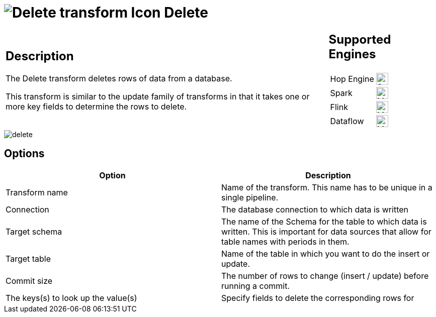 ////
Licensed to the Apache Software Foundation (ASF) under one
or more contributor license agreements.  See the NOTICE file
distributed with this work for additional information
regarding copyright ownership.  The ASF licenses this file
to you under the Apache License, Version 2.0 (the
"License"); you may not use this file except in compliance
with the License.  You may obtain a copy of the License at
  http://www.apache.org/licenses/LICENSE-2.0
Unless required by applicable law or agreed to in writing,
software distributed under the License is distributed on an
"AS IS" BASIS, WITHOUT WARRANTIES OR CONDITIONS OF ANY
KIND, either express or implied.  See the License for the
specific language governing permissions and limitations
under the License.
////
:documentationPath: /pipeline/transforms/
:language: en_US
:description: The Delete transform deletes rows of data from a database. This transform is similar to the update family of transforms in that it takes one or more key fields to determine the rows to delete.

= image:transforms/icons/delete.svg[Delete transform Icon, role="image-doc-icon"] Delete

[%noheader,cols="3a,1a", role="table-no-borders" ]
|===
|
== Description

The Delete transform deletes rows of data from a database.

This transform is similar to the update family of transforms in that it takes one or more key fields to determine the rows to delete.

|
== Supported Engines
[%noheader,cols="2,1a",frame=none, role="table-supported-engines"]
!===
!Hop Engine! image:check_mark.svg[Supported, 24]
!Spark! image:question_mark.svg[Maybe Supported, 24]
!Flink! image:question_mark.svg[Maybe Supported, 24]
!Dataflow! image:question_mark.svg[Maybe Supported, 24]
!===
|===

image::transforms/delete/delete.png[]

== Options

[options="header"]
|===
|Option|Description
|Transform name|Name of the transform.
This name has to be unique in a single pipeline.
|Connection|The database connection to which data is written
|Target schema|The name of the Schema for the table to which data is written.
This is important for data sources that allow for table names with periods in them.
|Target table|Name of the table in which you want to do the insert or update.
|Commit size|The number of rows to change (insert / update) before running a commit.
|The keys(s) to look up the value(s)|Specify fields to delete the corresponding rows for
|===
